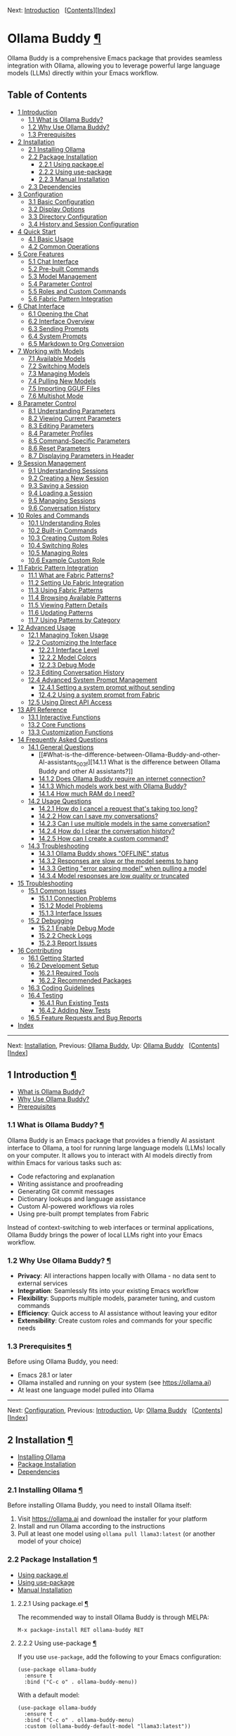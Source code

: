 <<Top>>

Next: [[#Introduction][Introduction]]  
[[[#SEC_Contents][Contents]]][[[#Index][Index]]]

* Ollama Buddy [[#Ollama-Buddy][¶]]
:PROPERTIES:
:CUSTOM_ID: Ollama-Buddy
:CLASS: top
:END:
Ollama Buddy is a comprehensive Emacs package that provides seamless
integration with Ollama, allowing you to leverage powerful large
language models (LLMs) directly within your Emacs workflow.

<<SEC_Contents>>
** Table of Contents
:PROPERTIES:
:CUSTOM_ID: table-of-contents
:CLASS: contents-heading
:END:

- [[#Introduction][1 Introduction]]
  - [[#What-is-Ollama-Buddy_003f][1.1 What is Ollama Buddy?]]
  - [[#Why-Use-Ollama-Buddy_003f][1.2 Why Use Ollama Buddy?]]
  - [[#Prerequisites][1.3 Prerequisites]]
- [[#Installation][2 Installation]]
  - [[#Installing-Ollama][2.1 Installing Ollama]]
  - [[#Package-Installation][2.2 Package Installation]]
    - [[#Using-package_002eel][2.2.1 Using package.el]]
    - [[#Using-use_002dpackage][2.2.2 Using use-package]]
    - [[#Manual-Installation][2.2.3 Manual Installation]]
  - [[#Dependencies][2.3 Dependencies]]
- [[#Configuration][3 Configuration]]
  - [[#Basic-Configuration][3.1 Basic Configuration]]
  - [[#Display-Options][3.2 Display Options]]
  - [[#Directory-Configuration][3.3 Directory Configuration]]
  - [[#History-and-Session-Configuration][3.4 History and Session
    Configuration]]
- [[#Quick-Start][4 Quick Start]]
  - [[#Basic-Usage][4.1 Basic Usage]]
  - [[#Common-Operations][4.2 Common Operations]]
- [[#Core-Features][5 Core Features]]
  - [[#Chat-Interface-1][5.1 Chat Interface]]
  - [[#Pre_002dbuilt-Commands][5.2 Pre-built Commands]]
  - [[#Model-Management][5.3 Model Management]]
  - [[#Parameter-Control-1][5.4 Parameter Control]]
  - [[#Roles-and-Custom-Commands][5.5 Roles and Custom Commands]]
  - [[#Fabric-Pattern-Integration-1][5.6 Fabric Pattern Integration]]
- [[#Chat-Interface][6 Chat Interface]]
  - [[#Opening-the-Chat][6.1 Opening the Chat]]
  - [[#Interface-Overview][6.2 Interface Overview]]
  - [[#Sending-Prompts][6.3 Sending Prompts]]
  - [[#System-Prompts][6.4 System Prompts]]
  - [[#Markdown-to-Org-Conversion][6.5 Markdown to Org Conversion]]
- [[#Working-with-Models][7 Working with Models]]
  - [[#Available-Models][7.1 Available Models]]
  - [[#Switching-Models][7.2 Switching Models]]
  - [[#Managing-Models][7.3 Managing Models]]
  - [[#Pulling-New-Models][7.4 Pulling New Models]]
  - [[#Importing-GGUF-Files][7.5 Importing GGUF Files]]
  - [[#Multishot-Mode][7.6 Multishot Mode]]
- [[#Parameter-Control][8 Parameter Control]]
  - [[#Understanding-Parameters][8.1 Understanding Parameters]]
  - [[#Viewing-Current-Parameters][8.2 Viewing Current Parameters]]
  - [[#Editing-Parameters][8.3 Editing Parameters]]
  - [[#Parameter-Profiles][8.4 Parameter Profiles]]
  - [[#Command_002dSpecific-Parameters][8.5 Command-Specific
    Parameters]]
  - [[#Reset-Parameters][8.6 Reset Parameters]]
  - [[#Displaying-Parameters-in-Header][8.7 Displaying Parameters in
    Header]]
- [[#Session-Management][9 Session Management]]
  - [[#Understanding-Sessions][9.1 Understanding Sessions]]
  - [[#Creating-a-New-Session][9.2 Creating a New Session]]
  - [[#Saving-a-Session][9.3 Saving a Session]]
  - [[#Loading-a-Session][9.4 Loading a Session]]
  - [[#Managing-Sessions][9.5 Managing Sessions]]
  - [[#Conversation-History][9.6 Conversation History]]
- [[#Roles-and-Commands][10 Roles and Commands]]
  - [[#Understanding-Roles][10.1 Understanding Roles]]
  - [[#Built_002din-Commands][10.2 Built-in Commands]]
  - [[#Creating-Custom-Roles][10.3 Creating Custom Roles]]
  - [[#Switching-Roles][10.4 Switching Roles]]
  - [[#Managing-Roles][10.5 Managing Roles]]
  - [[#Example-Custom-Role][10.6 Example Custom Role]]
- [[#Fabric-Pattern-Integration][11 Fabric Pattern Integration]]
  - [[#What-are-Fabric-Patterns_003f][11.1 What are Fabric Patterns?]]
  - [[#Setting-Up-Fabric-Integration][11.2 Setting Up Fabric
    Integration]]
  - [[#Using-Fabric-Patterns][11.3 Using Fabric Patterns]]
  - [[#Browsing-Available-Patterns][11.4 Browsing Available Patterns]]
  - [[#Viewing-Pattern-Details][11.5 Viewing Pattern Details]]
  - [[#Updating-Patterns][11.6 Updating Patterns]]
  - [[#Using-Patterns-by-Category][11.7 Using Patterns by Category]]
- [[#Advanced-Usage][12 Advanced Usage]]
  - [[#Managing-Token-Usage][12.1 Managing Token Usage]]
  - [[#Customizing-the-Interface][12.2 Customizing the Interface]]
    - [[#Interface-Level][12.2.1 Interface Level]]
    - [[#Model-Colors][12.2.2 Model Colors]]
    - [[#Debug-Mode][12.2.3 Debug Mode]]
  - [[#Editing-Conversation-History][12.3 Editing Conversation History]]
  - [[#Advanced-System-Prompt-Management][12.4 Advanced System Prompt
    Management]]
    - [[#Setting-a-system-prompt-without-sending][12.4.1 Setting a
      system prompt without sending]]
    - [[#Using-a-system-prompt-from-Fabric][12.4.2 Using a system prompt
      from Fabric]]
  - [[#Using-Direct-API-Access][12.5 Using Direct API Access]]
- [[#API-Reference][13 API Reference]]
  - [[#Interactive-Functions][13.1 Interactive Functions]]
  - [[#Core-Functions][13.2 Core Functions]]
  - [[#Customization-Functions][13.3 Customization Functions]]
- [[#FAQ][14 Frequently Asked Questions]]
  - [[#General-Questions][14.1 General Questions]]
    - [[#What-is-the-difference-between-Ollama-Buddy-and-other-AI-assistants_003f][14.1.1
      What is the difference between Ollama Buddy and other AI
      assistants?]]
    - [[#Does-Ollama-Buddy-require-an-internet-connection_003f][14.1.2
      Does Ollama Buddy require an internet connection?]]
    - [[#Which-models-work-best-with-Ollama-Buddy_003f][14.1.3 Which
      models work best with Ollama Buddy?]]
    - [[#How-much-RAM-do-I-need_003f][14.1.4 How much RAM do I need?]]
  - [[#Usage-Questions][14.2 Usage Questions]]
    - [[#How-do-I-cancel-a-request-that_0027s-taking-too-long_003f][14.2.1
      How do I cancel a request that's taking too long?]]
    - [[#How-can-I-save-my-conversations_003f][14.2.2 How can I save my
      conversations?]]
    - [[#Can-I-use-multiple-models-in-the-same-conversation_003f][14.2.3
      Can I use multiple models in the same conversation?]]
    - [[#How-do-I-clear-the-conversation-history_003f][14.2.4 How do I
      clear the conversation history?]]
    - [[#How-can-I-create-a-custom-command_003f][14.2.5 How can I create
      a custom command?]]
  - [[#Troubleshooting-1][14.3 Troubleshooting]]
    - [[#Ollama-Buddy-shows-_0022OFFLINE_0022-status][14.3.1 Ollama
      Buddy shows "OFFLINE" status]]
    - [[#Responses-are-slow-or-the-model-seems-to-hang][14.3.2 Responses
      are slow or the model seems to hang]]
    - [[#Getting-_0022error-parsing-model_0022-when-pulling-a-model][14.3.3
      Getting "error parsing model" when pulling a model]]
    - [[#Model-responses-are-low-quality-or-truncated][14.3.4 Model
      responses are low quality or truncated]]
- [[#Troubleshooting][15 Troubleshooting]]
  - [[#Common-Issues][15.1 Common Issues]]
    - [[#Connection-Problems][15.1.1 Connection Problems]]
    - [[#Model-Problems][15.1.2 Model Problems]]
    - [[#Interface-Issues][15.1.3 Interface Issues]]
  - [[#Debugging][15.2 Debugging]]
    - [[#Enable-Debug-Mode][15.2.1 Enable Debug Mode]]
    - [[#Check-Logs][15.2.2 Check Logs]]
    - [[#Report-Issues][15.2.3 Report Issues]]
- [[#Contributing][16 Contributing]]
  - [[#Getting-Started][16.1 Getting Started]]
  - [[#Development-Setup][16.2 Development Setup]]
    - [[#Required-Tools][16.2.1 Required Tools]]
    - [[#Recommended-Packages][16.2.2 Recommended Packages]]
  - [[#Coding-Guidelines][16.3 Coding Guidelines]]
  - [[#Testing][16.4 Testing]]
    - [[#Run-Existing-Tests][16.4.1 Run Existing Tests]]
    - [[#Adding-New-Tests][16.4.2 Adding New Tests]]
  - [[#Feature-Requests-and-Bug-Reports][16.5 Feature Requests and Bug
    Reports]]
- [[#Index][Index]]

--------------

<<Introduction>>

Next: [[#Installation][Installation]], Previous: [[#Top][Ollama Buddy]],
Up: [[#Top][Ollama Buddy]]  
[[[#SEC_Contents][Contents]]][[[#Index][Index]]]

** 1 Introduction [[#Introduction-1][¶]]
:PROPERTIES:
:CUSTOM_ID: Introduction-1
:CLASS: chapter
:END:
- [[#What-is-Ollama-Buddy_003f][What is Ollama Buddy?]]
- [[#Why-Use-Ollama-Buddy_003f][Why Use Ollama Buddy?]]
- [[#Prerequisites][Prerequisites]]

<<What-is-Ollama-Buddy_003f>>
*** 1.1 What is Ollama Buddy? [[#What-is-Ollama-Buddy_003f][¶]]
:PROPERTIES:
:CUSTOM_ID: what-is-ollama-buddy
:CLASS: section
:END:
Ollama Buddy is an Emacs package that provides a friendly AI assistant
interface to Ollama, a tool for running large language models (LLMs)
locally on your computer. It allows you to interact with AI models
directly from within Emacs for various tasks such as:

- Code refactoring and explanation
- Writing assistance and proofreading
- Generating Git commit messages
- Dictionary lookups and language assistance
- Custom AI-powered workflows via roles
- Using pre-built prompt templates from Fabric

Instead of context-switching to web interfaces or terminal applications,
Ollama Buddy brings the power of local LLMs right into your Emacs
workflow.

<<Why-Use-Ollama-Buddy_003f>>
*** 1.2 Why Use Ollama Buddy? [[#Why-Use-Ollama-Buddy_003f][¶]]
:PROPERTIES:
:CUSTOM_ID: why-use-ollama-buddy
:CLASS: section
:END:
- *Privacy*: All interactions happen locally with Ollama - no data sent
  to external services
- *Integration*: Seamlessly fits into your existing Emacs workflow
- *Flexibility*: Supports multiple models, parameter tuning, and custom
  commands
- *Efficiency*: Quick access to AI assistance without leaving your
  editor
- *Extensibility*: Create custom roles and commands for your specific
  needs

<<Prerequisites>>
*** 1.3 Prerequisites [[#Prerequisites][¶]]
:PROPERTIES:
:CUSTOM_ID: prerequisites
:CLASS: section
:END:
Before using Ollama Buddy, you need:

- Emacs 28.1 or later
- Ollama installed and running on your system (see
  [[https://ollama.ai]])
- At least one language model pulled into Ollama

--------------

<<Installation>>

Next: [[#Configuration][Configuration]], Previous:
[[#Introduction][Introduction]], Up: [[#Top][Ollama Buddy]]  
[[[#SEC_Contents][Contents]]][[[#Index][Index]]]

** 2 Installation [[#Installation-1][¶]]
:PROPERTIES:
:CUSTOM_ID: Installation-1
:CLASS: chapter
:END:
- [[#Installing-Ollama][Installing Ollama]]
- [[#Package-Installation][Package Installation]]
- [[#Dependencies][Dependencies]]

<<Installing-Ollama>>
*** 2.1 Installing Ollama [[#Installing-Ollama][¶]]
:PROPERTIES:
:CUSTOM_ID: installing-ollama
:CLASS: section
:END:
Before installing Ollama Buddy, you need to install Ollama itself:

1. Visit [[https://ollama.ai]] and download the installer for your
   platform
2. Install and run Ollama according to the instructions
3. Pull at least one model using =ollama pull llama3:latest= (or another
   model of your choice)

<<Package-Installation>>
*** 2.2 Package Installation [[#Package-Installation][¶]]
:PROPERTIES:
:CUSTOM_ID: package-installation
:CLASS: section
:END:
- [[#Using-package_002eel][Using package.el]]
- [[#Using-use_002dpackage][Using use-package]]
- [[#Manual-Installation][Manual Installation]]

<<Using-package_002eel>>
**** 2.2.1 Using package.el [[#Using-package_002eel][¶]]
:PROPERTIES:
:CUSTOM_ID: using-package.el
:CLASS: subsection
:END:
The recommended way to install Ollama Buddy is through MELPA:

#+begin_src example-preformatted
M-x package-install RET ollama-buddy RET
#+end_src

<<Using-use_002dpackage>>
**** 2.2.2 Using use-package [[#Using-use_002dpackage][¶]]
:PROPERTIES:
:CUSTOM_ID: using-use-package
:CLASS: subsection
:END:
If you use =use-package=, add the following to your Emacs configuration:

#+begin_src example-preformatted
(use-package ollama-buddy
  :ensure t
  :bind ("C-c o" . ollama-buddy-menu))
#+end_src

With a default model:

#+begin_src example-preformatted
(use-package ollama-buddy
  :ensure t
  :bind ("C-c o" . ollama-buddy-menu)
  :custom (ollama-buddy-default-model "llama3:latest"))
#+end_src

<<Manual-Installation>>
**** 2.2.3 Manual Installation [[#Manual-Installation][¶]]
:PROPERTIES:
:CUSTOM_ID: manual-installation
:CLASS: subsection
:END:
To install manually:

1. Clone the repository:

   #+begin_src example-preformatted
   git clone https://github.com/captainflasmr/ollama-buddy.git
   #+end_src

2. Add to your configuration:

   #+begin_src example-preformatted
   (add-to-list 'load-path "/path/to/ollama-buddy")
   (require 'ollama-buddy)
   (global-set-key (kbd "C-c o") #'ollama-buddy-menu)
   #+end_src

<<Dependencies>>
*** 2.3 Dependencies [[#Dependencies][¶]]
:PROPERTIES:
:CUSTOM_ID: dependencies
:CLASS: section
:END:
Ollama Buddy requires the following Emacs packages:

- transient
- json
- cl-lib

These should be automatically installed if you use package.el or
use-package.

--------------

<<Configuration>>

Next: [[#Quick-Start][Quick Start]], Previous:
[[#Installation][Installation]], Up: [[#Top][Ollama Buddy]]  
[[[#SEC_Contents][Contents]]][[[#Index][Index]]]

** 3 Configuration [[#Configuration-1][¶]]
:PROPERTIES:
:CUSTOM_ID: Configuration-1
:CLASS: chapter
:END:
- [[#Basic-Configuration][Basic Configuration]]
- [[#Display-Options][Display Options]]
- [[#Directory-Configuration][Directory Configuration]]
- [[#History-and-Session-Configuration][History and Session
  Configuration]]

<<Basic-Configuration>>
*** 3.1 Basic Configuration [[#Basic-Configuration][¶]]
:PROPERTIES:
:CUSTOM_ID: basic-configuration
:CLASS: section
:END:
Here are the essential configuration options:

- =ollama-buddy-default-model= :: Set your preferred default model.

  #+begin_src example-preformatted
  (setq ollama-buddy-default-model "llama3:latest")
  #+end_src

- =ollama-buddy-host= :: Host where Ollama server is running (default:
  "localhost").

  #+begin_src example-preformatted
  (setq ollama-buddy-host "localhost")
  #+end_src

- =ollama-buddy-port= :: Port where Ollama server is running (default:
  11434).

  #+begin_src example-preformatted
  (setq ollama-buddy-port 11434)
  #+end_src

<<Display-Options>>
*** 3.2 Display Options [[#Display-Options][¶]]
:PROPERTIES:
:CUSTOM_ID: display-options
:CLASS: section
:END:
Customize the appearance and behavior of Ollama Buddy:

- =ollama-buddy-convert-markdown-to-org= :: Whether to automatically
  convert markdown to org-mode format in responses (default: t).

  #+begin_src example-preformatted
  (setq ollama-buddy-convert-markdown-to-org t)
  #+end_src

- =ollama-buddy-enable-model-colors= :: Whether to show model names with
  distinctive colors (default: t).

  #+begin_src example-preformatted
  (setq ollama-buddy-enable-model-colors t)
  #+end_src

- =ollama-buddy-display-token-stats= :: Whether to display token usage
  statistics after responses (default: nil).

  #+begin_src example-preformatted
  (setq ollama-buddy-display-token-stats t)
  #+end_src

- =ollama-buddy-interface-level= :: Level of interface complexity
  ('basic or 'advanced).

  #+begin_src example-preformatted
  (setq ollama-buddy-interface-level 'advanced)
  #+end_src

<<Directory-Configuration>>
*** 3.3 Directory Configuration [[#Directory-Configuration][¶]]
:PROPERTIES:
:CUSTOM_ID: directory-configuration
:CLASS: section
:END:
Customize where Ollama Buddy stores its files:

- =ollama-buddy-sessions-directory= :: Directory for storing session
  files.

  #+begin_src example-preformatted
  (setq ollama-buddy-sessions-directory 
        (expand-file-name "ollama-buddy-sessions" user-emacs-directory))
  #+end_src

- =ollama-buddy-roles-directory= :: Directory for storing role preset
  files.

  #+begin_src example-preformatted
  (setq ollama-buddy-roles-directory
        (expand-file-name "ollama-buddy-presets" user-emacs-directory))
  #+end_src

- =ollama-buddy-modelfile-directory= :: Directory for storing temporary
  Modelfiles.

  #+begin_src example-preformatted
  (setq ollama-buddy-modelfile-directory
        (expand-file-name "ollama-buddy-modelfiles" user-emacs-directory))
  #+end_src

<<History-and-Session-Configuration>>
*** 3.4 History and Session Configuration [[#History-and-Session-Configuration][¶]]
:PROPERTIES:
:CUSTOM_ID: history-and-session-configuration
:CLASS: section
:END:
Configure how conversation history is managed:

- =ollama-buddy-history-enabled= :: Whether to use conversation history
  in Ollama requests (default: t).

  #+begin_src example-preformatted
  (setq ollama-buddy-history-enabled t)
  #+end_src

- =ollama-buddy-max-history-length= :: Maximum number of message pairs
  to keep in conversation history (default: 10).

  #+begin_src example-preformatted
  (setq ollama-buddy-max-history-length 10)
  #+end_src

- =ollama-buddy-show-history-indicator= :: Whether to show the history
  indicator in the header line (default: t).

  #+begin_src example-preformatted
  (setq ollama-buddy-show-history-indicator t)
  #+end_src

--------------

<<Quick-Start>>

Next: [[#Core-Features][Core Features]], Previous:
[[#Configuration][Configuration]], Up: [[#Top][Ollama Buddy]]  
[[[#SEC_Contents][Contents]]][[[#Index][Index]]]

** 4 Quick Start [[#Quick-Start-1][¶]]
:PROPERTIES:
:CUSTOM_ID: Quick-Start-1
:CLASS: chapter
:END:
- [[#Basic-Usage][Basic Usage]]
- [[#Common-Operations][Common Operations]]

<<Basic-Usage>>
*** 4.1 Basic Usage [[#Basic-Usage][¶]]
:PROPERTIES:
:CUSTOM_ID: basic-usage
:CLASS: section
:END:
1. Launch Ollama Buddy:

   #+begin_src example-preformatted
   M-x ollama-buddy-menu
   #+end_src

   or use your configured keybinding (e.g., =C-c o=).

2. The menu will show available options. Press the corresponding key for
   the action you want.

3. To open the chat interface, press =o= or select "Open Chat".

4. In the chat buffer, type your prompt and press =C-c C-c= to send it.

5. The AI will respond in the chat buffer.

<<Common-Operations>>
*** 4.2 Common Operations [[#Common-Operations][¶]]
:PROPERTIES:
:CUSTOM_ID: common-operations
:CLASS: section
:END:
- Sending text from a file :: Select text in any buffer, then press
  =C-c o= and choose "Send Region" (or press =l=).

- Refactoring code :: Select code, press =C-c o=, then choose "Refactor
  Code" (or press =r=).

- Generating a commit message :: Select your changes, press =C-c o=,
  then choose "Git Commit Message" (or press =g=).

- Changing models :: Press =C-c o= followed by =m= to switch between
  available models.

- Getting help :: In the chat buffer, press =C-c h= to display the help
  screen with available commands and models.

--------------

<<Core-Features>>

Next: [[#Chat-Interface][Chat Interface]], Previous:
[[#Quick-Start][Quick Start]], Up: [[#Top][Ollama Buddy]]  
[[[#SEC_Contents][Contents]]][[[#Index][Index]]]

** 5 Core Features [[#Core-Features-1][¶]]
:PROPERTIES:
:CUSTOM_ID: Core-Features-1
:CLASS: chapter
:END:
- [[#Chat-Interface-1][Chat Interface]]
- [[#Pre_002dbuilt-Commands][Pre-built Commands]]
- [[#Model-Management][Model Management]]
- [[#Parameter-Control-1][Parameter Control]]
- [[#Roles-and-Custom-Commands][Roles and Custom Commands]]
- [[#Fabric-Pattern-Integration-1][Fabric Pattern Integration]]

<<Chat-Interface-1>>
*** 5.1 Chat Interface [[#Chat-Interface-1][¶]]
:PROPERTIES:
:CUSTOM_ID: chat-interface
:CLASS: section
:END:
The chat interface is the main way to interact with Ollama Buddy:

- Persistent conversation with history
- Markdown to Org-mode conversion
- Model-specific colors
- System prompt support
- Parameter customization

<<Pre_002dbuilt-Commands>>
*** 5.2 Pre-built Commands [[#Pre_002dbuilt-Commands][¶]]
:PROPERTIES:
:CUSTOM_ID: pre-built-commands
:CLASS: section
:END:
Ollama Buddy comes with several pre-built commands:

- Code Refactoring :: Improves code while maintaining functionality

- Code Description :: Explains what code does and how it works

- Git Commit Messages :: Generates meaningful commit messages from code
  changes

- Dictionary Lookups :: Provides comprehensive word definitions

- Synonym Finder :: Suggests alternative words with context

- Proofreading :: Corrects grammar, style, and spelling

<<Model-Management>>
*** 5.3 Model Management [[#Model-Management][¶]]
:PROPERTIES:
:CUSTOM_ID: model-management
:CLASS: section
:END:
- Switch between any model available in Ollama
- Pull new models directly from the interface
- View model information and statistics
- Delete models you no longer need
- Import GGUF files to create new models

<<Parameter-Control-1>>
*** 5.4 Parameter Control [[#Parameter-Control-1][¶]]
:PROPERTIES:
:CUSTOM_ID: parameter-control
:CLASS: section
:END:
- Fine-tune model behavior with customizable parameters
- Save and use parameter profiles for different use cases
- Command-specific parameter settings
- Real-time parameter adjustment

<<Roles-and-Custom-Commands>>
*** 5.5 Roles and Custom Commands [[#Roles-and-Custom-Commands][¶]]
:PROPERTIES:
:CUSTOM_ID: roles-and-custom-commands
:CLASS: section
:END:
- Create custom command sets for specific workflows
- Design specialized AI assistants with custom system prompts
- Save and switch between different roles
- Share role configurations across your team

<<Fabric-Pattern-Integration-1>>
*** 5.6 Fabric Pattern Integration [[#Fabric-Pattern-Integration-1][¶]]
:PROPERTIES:
:CUSTOM_ID: fabric-pattern-integration
:CLASS: section
:END:
- Use pre-built prompt patterns from Daniel Miessler's Fabric project
- Access universal, code, writing, and analysis patterns
- Synchronize with the latest patterns from GitHub
- Apply patterns to your content with one command

--------------

<<Chat-Interface>>

Next: [[#Working-with-Models][Working with Models]], Previous:
[[#Core-Features][Core Features]], Up: [[#Top][Ollama Buddy]]  
[[[#SEC_Contents][Contents]]][[[#Index][Index]]]

** 6 Chat Interface [[#Chat-Interface-2][¶]]
:PROPERTIES:
:CUSTOM_ID: Chat-Interface-2
:CLASS: chapter
:END:
- [[#Opening-the-Chat][Opening the Chat]]
- [[#Interface-Overview][Interface Overview]]
- [[#Sending-Prompts][Sending Prompts]]
- [[#System-Prompts][System Prompts]]
- [[#Markdown-to-Org-Conversion][Markdown to Org Conversion]]

<<Opening-the-Chat>>
*** 6.1 Opening the Chat [[#Opening-the-Chat][¶]]
:PROPERTIES:
:CUSTOM_ID: opening-the-chat
:CLASS: section
:END:
To open the chat interface:

1. Use =M-x ollama-buddy-menu= or your configured keybinding
2. Press =o= to select "Open Chat"
3. A new buffer will open with the Ollama Buddy chat interface

<<Interface-Overview>>
*** 6.2 Interface Overview [[#Interface-Overview][¶]]
:PROPERTIES:
:CUSTOM_ID: interface-overview
:CLASS: section
:END:
The chat interface consists of:

- A welcome message with available models
- Conversation history (previous prompts and responses)
- A prompt area for entering your queries
- A header line with status information

<<Sending-Prompts>>
*** 6.3 Sending Prompts [[#Sending-Prompts][¶]]
:PROPERTIES:
:CUSTOM_ID: sending-prompts
:CLASS: section
:END:
To send a prompt to the AI:

1. Type your message in the prompt area (after ">> PROMPT:")
2. Press =C-c C-c= to send
3. Wait for the AI to generate a response

You can also:

- Use =M-p= and =M-n= to navigate through prompt history
- Press =C-c k= to cancel a request if it's taking too long

<<System-Prompts>>
*** 6.4 System Prompts [[#System-Prompts][¶]]
:PROPERTIES:
:CUSTOM_ID: system-prompts
:CLASS: section
:END:
System prompts allow you to define the AI's behavior:

- Setting a system prompt :: Type your system prompt, then press =C-c s=

- Viewing the current system prompt :: Press =C-c C-s=

- Resetting the system prompt :: Press =C-c r=

Example system prompt:

#+begin_src example-preformatted
You are a programming expert who specializes in Python. 
Provide concise, efficient solutions with explanations.
#+end_src

<<Markdown-to-Org-Conversion>>
*** 6.5 Markdown to Org Conversion [[#Markdown-to-Org-Conversion][¶]]
:PROPERTIES:
:CUSTOM_ID: markdown-to-org-conversion
:CLASS: section
:END:
By default, Ollama Buddy converts markdown in responses to Org-mode
syntax:

- Code blocks are converted to Org-mode source blocks
- Headers are converted to Org-mode headings
- Lists are properly formatted
- Links are converted to Org-mode format

To toggle this feature:

#+begin_src example-preformatted
M-x ollama-buddy-toggle-markdown-conversion
#+end_src

or press =C-c C-o= in the chat buffer.

--------------

<<Working-with-Models>>

Next: [[#Parameter-Control][Parameter Control]], Previous:
[[#Chat-Interface][Chat Interface]], Up: [[#Top][Ollama Buddy]]  
[[[#SEC_Contents][Contents]]][[[#Index][Index]]]

** 7 Working with Models [[#Working-with-Models-1][¶]]
:PROPERTIES:
:CUSTOM_ID: Working-with-Models-1
:CLASS: chapter
:END:
- [[#Available-Models][Available Models]]
- [[#Switching-Models][Switching Models]]
- [[#Managing-Models][Managing Models]]
- [[#Pulling-New-Models][Pulling New Models]]
- [[#Importing-GGUF-Files][Importing GGUF Files]]
- [[#Multishot-Mode][Multishot Mode]]

<<Available-Models>>
*** 7.1 Available Models [[#Available-Models][¶]]
:PROPERTIES:
:CUSTOM_ID: available-models
:CLASS: section
:END:
Ollama Buddy displays available models in the chat interface. Each model
is assigned a letter for quick selection.

To view detailed model information:

#+begin_src example-preformatted
M-x ollama-buddy-show-model-status
#+end_src

or press =C-c v= in the chat buffer.

<<Switching-Models>>
*** 7.2 Switching Models [[#Switching-Models][¶]]
:PROPERTIES:
:CUSTOM_ID: switching-models
:CLASS: section
:END:
To change the current model:

1. Press =C-c m= in the chat buffer
2. Select a model from the completion list
3. The new model will be used for future requests

You can also switch models from the main menu with =m=.

<<Managing-Models>>
*** 7.3 Managing Models [[#Managing-Models][¶]]
:PROPERTIES:
:CUSTOM_ID: managing-models
:CLASS: section
:END:
Ollama Buddy provides a comprehensive model management interface. To
access it:

#+begin_src example-preformatted
M-x ollama-buddy-manage-models
#+end_src

or press =C-c W= in the chat buffer.

From this interface, you can:

- See which models are currently running
- Pull new models from Ollama Hub
- Delete models you no longer need
- View detailed model information
- Select models for use

<<Pulling-New-Models>>
*** 7.4 Pulling New Models [[#Pulling-New-Models][¶]]
:PROPERTIES:
:CUSTOM_ID: pulling-new-models
:CLASS: section
:END:
To pull a new model:

1. Open the model management interface with =C-c W=
2. Click "[Pull Any Model]" or press the appropriate key
3. Enter the model name (e.g., "phi:latest", "codellama:7b")
4. Wait for the model to download

<<Importing-GGUF-Files>>
*** 7.5 Importing GGUF Files [[#Importing-GGUF-Files][¶]]
:PROPERTIES:
:CUSTOM_ID: importing-gguf-files
:CLASS: section
:END:
You can import custom GGUF model files:

1. Press =C-c W= to open the model management interface
2. Click "[Import GGUF File]" or press the appropriate key
3. Select the GGUF file from your file system
4. Enter a name for the model
5. Optionally provide model parameters
6. Wait for Ollama to create the model

<<Multishot-Mode>>
*** 7.6 Multishot Mode [[#Multishot-Mode][¶]]
:PROPERTIES:
:CUSTOM_ID: multishot-mode
:CLASS: section
:END:
Multishot mode allows you to send the same prompt to multiple models
simultaneously:

1. Type your prompt in the chat buffer
2. Press =C-c M=
3. Enter the sequence of model letters you want to use (e.g., "abc" to
   use models a, b, and c)
4. Watch as Ollama Buddy processes your request with each model in
   sequence

The responses are stored in Emacs registers corresponding to the model
letters for easy comparison.

--------------

<<Parameter-Control>>

Next: [[#Session-Management][Session Management]], Previous:
[[#Working-with-Models][Working with Models]], Up: [[#Top][Ollama
Buddy]]   [[[#SEC_Contents][Contents]]][[[#Index][Index]]]

** 8 Parameter Control [[#Parameter-Control-2][¶]]
:PROPERTIES:
:CUSTOM_ID: Parameter-Control-2
:CLASS: chapter
:END:
- [[#Understanding-Parameters][Understanding Parameters]]
- [[#Viewing-Current-Parameters][Viewing Current Parameters]]
- [[#Editing-Parameters][Editing Parameters]]
- [[#Parameter-Profiles][Parameter Profiles]]
- [[#Command_002dSpecific-Parameters][Command-Specific Parameters]]
- [[#Reset-Parameters][Reset Parameters]]
- [[#Displaying-Parameters-in-Header][Displaying Parameters in Header]]

<<Understanding-Parameters>>
*** 8.1 Understanding Parameters [[#Understanding-Parameters][¶]]
:PROPERTIES:
:CUSTOM_ID: understanding-parameters
:CLASS: section
:END:
Ollama's models support various parameters that control their behavior:

- temperature :: Controls randomness (0.0-1.0+), higher values produce
  more creative outputs

- top_k :: Limits token selection to top K most probable tokens

- top_p :: Nucleus sampling threshold (0.0-1.0)

- repeat_penalty :: Penalty for repeating tokens (higher values reduce
  repetition)

<<Viewing-Current-Parameters>>
*** 8.2 Viewing Current Parameters [[#Viewing-Current-Parameters][¶]]
:PROPERTIES:
:CUSTOM_ID: viewing-current-parameters
:CLASS: section
:END:
To view all current parameters:

#+begin_src example-preformatted
M-x ollama-buddy-params-display
#+end_src

or press =C-c G= in the chat buffer.

Parameters that have been modified from default values are marked with
an asterisk (*).

<<Editing-Parameters>>
*** 8.3 Editing Parameters [[#Editing-Parameters][¶]]
:PROPERTIES:
:CUSTOM_ID: editing-parameters
:CLASS: section
:END:
To edit parameters:

1. Press =C-c P= to open the parameter menu
2. Select the parameter you want to modify
3. Enter the new value

You can also use =M-x ollama-buddy-params-edit= and select from a
completion list.

<<Parameter-Profiles>>
*** 8.4 Parameter Profiles [[#Parameter-Profiles][¶]]
:PROPERTIES:
:CUSTOM_ID: parameter-profiles
:CLASS: section
:END:
Ollama Buddy comes with predefined parameter profiles for different use
cases:

- Default :: Standard balanced settings

- Creative :: Higher temperature, lower penalties for more creative
  responses

- Precise :: Lower temperature, higher penalties for more deterministic
  responses

To apply a profile:

#+begin_src example-preformatted
M-x ollama-buddy-transient-profile-menu
#+end_src

or press =C-c p= and select a profile.

<<Command_002dSpecific-Parameters>>
*** 8.5 Command-Specific Parameters [[#Command_002dSpecific-Parameters][¶]]
:PROPERTIES:
:CUSTOM_ID: command-specific-parameters
:CLASS: section
:END:
Some commands have pre-configured parameters. For example:

- The "Refactor Code" command uses lower temperature for more
  deterministic results
- The "Creative Writing" command uses higher temperature for more varied
  outputs

These parameters are automatically applied when you use these commands
and restored afterward.

<<Reset-Parameters>>
*** 8.6 Reset Parameters [[#Reset-Parameters][¶]]
:PROPERTIES:
:CUSTOM_ID: reset-parameters
:CLASS: section
:END:
To reset all parameters to default values:

#+begin_src example-preformatted
M-x ollama-buddy-params-reset
#+end_src

or press =C-c K= in the chat buffer.

<<Displaying-Parameters-in-Header>>
*** 8.7 Displaying Parameters in Header [[#Displaying-Parameters-in-Header][¶]]
:PROPERTIES:
:CUSTOM_ID: displaying-parameters-in-header
:CLASS: section
:END:
To toggle whether modified parameters are shown in the header:

#+begin_src example-preformatted
M-x ollama-buddy-toggle-params-in-header
#+end_src

or press =C-c F= in the chat buffer.

--------------

<<Session-Management>>

Next: [[#Roles-and-Commands][Roles and Commands]], Previous:
[[#Parameter-Control][Parameter Control]], Up: [[#Top][Ollama Buddy]]  
[[[#SEC_Contents][Contents]]][[[#Index][Index]]]

** 9 Session Management [[#Session-Management-1][¶]]
:PROPERTIES:
:CUSTOM_ID: Session-Management-1
:CLASS: chapter
:END:
- [[#Understanding-Sessions][Understanding Sessions]]
- [[#Creating-a-New-Session][Creating a New Session]]
- [[#Saving-a-Session][Saving a Session]]
- [[#Loading-a-Session][Loading a Session]]
- [[#Managing-Sessions][Managing Sessions]]
- [[#Conversation-History][Conversation History]]

<<Understanding-Sessions>>
*** 9.1 Understanding Sessions [[#Understanding-Sessions][¶]]
:PROPERTIES:
:CUSTOM_ID: understanding-sessions
:CLASS: section
:END:
Sessions in Ollama Buddy allow you to:

- Save the entire conversation history
- Save the current model selection
- Restore previous conversations later
- Switch between different conversation contexts

<<Creating-a-New-Session>>
*** 9.2 Creating a New Session [[#Creating-a-New-Session][¶]]
:PROPERTIES:
:CUSTOM_ID: creating-a-new-session
:CLASS: section
:END:
To start a fresh session:

#+begin_src example-preformatted
M-x ollama-buddy-sessions-new
#+end_src

or press =C-c N= in the chat buffer.

This will clear the current conversation history and let you start
fresh.

<<Saving-a-Session>>
*** 9.3 Saving a Session [[#Saving-a-Session][¶]]
:PROPERTIES:
:CUSTOM_ID: saving-a-session
:CLASS: section
:END:
To save the current session:

#+begin_src example-preformatted
M-x ollama-buddy-sessions-save
#+end_src

or press =C-c S= in the chat buffer.

You'll be prompted to enter a name for the session.

<<Loading-a-Session>>
*** 9.4 Loading a Session [[#Loading-a-Session][¶]]
:PROPERTIES:
:CUSTOM_ID: loading-a-session
:CLASS: section
:END:
To load a previously saved session:

#+begin_src example-preformatted
M-x ollama-buddy-sessions-load
#+end_src

or press =C-c L= in the chat buffer.

You'll be presented with a list of saved sessions to choose from.

<<Managing-Sessions>>
*** 9.5 Managing Sessions [[#Managing-Sessions][¶]]
:PROPERTIES:
:CUSTOM_ID: managing-sessions
:CLASS: section
:END:
To see a list of all saved sessions:

#+begin_src example-preformatted
M-x ollama-buddy-sessions-list
#+end_src

or press =C-c Q= in the chat buffer.

From this view, you can see:

- Session names
- Last modified times
- Which models are used in each session

To delete a session:

#+begin_src example-preformatted
M-x ollama-buddy-sessions-delete
#+end_src

or press =C-c Z= in the chat buffer.

<<Conversation-History>>
*** 9.6 Conversation History [[#Conversation-History][¶]]
:PROPERTIES:
:CUSTOM_ID: conversation-history
:CLASS: section
:END:
Sessions save the conversation history for each model separately.

To view the current conversation history:

#+begin_src example-preformatted
M-x ollama-buddy-display-history
#+end_src

or press =C-c V= in the chat buffer.

To clear the history:

#+begin_src example-preformatted
M-x ollama-buddy-clear-history
#+end_src

or press =C-c X= in the chat buffer.

To toggle whether history is used in requests:

#+begin_src example-preformatted
M-x ollama-buddy-toggle-history
#+end_src

or press =C-c H= in the chat buffer.

--------------

<<Roles-and-Commands>>

Next: [[#Fabric-Pattern-Integration][Fabric Pattern Integration]],
Previous: [[#Session-Management][Session Management]], Up:
[[#Top][Ollama Buddy]]  
[[[#SEC_Contents][Contents]]][[[#Index][Index]]]

** 10 Roles and Commands [[#Roles-and-Commands-1][¶]]
:PROPERTIES:
:CUSTOM_ID: Roles-and-Commands-1
:CLASS: chapter
:END:
- [[#Understanding-Roles][Understanding Roles]]
- [[#Built_002din-Commands][Built-in Commands]]
- [[#Creating-Custom-Roles][Creating Custom Roles]]
- [[#Switching-Roles][Switching Roles]]
- [[#Managing-Roles][Managing Roles]]
- [[#Example-Custom-Role][Example Custom Role]]

<<Understanding-Roles>>
*** 10.1 Understanding Roles [[#Understanding-Roles][¶]]
:PROPERTIES:
:CUSTOM_ID: understanding-roles
:CLASS: section
:END:
Roles in Ollama Buddy are collections of commands with specific
configurations:

- Each role has its own set of commands
- Commands can use specific models
- Commands can have specialized system prompts
- Commands can have specialized parameters

This allows you to create specialized assistants for different
workflows.

<<Built_002din-Commands>>
*** 10.2 Built-in Commands [[#Built_002din-Commands][¶]]
:PROPERTIES:
:CUSTOM_ID: built-in-commands
:CLASS: section
:END:
Ollama Buddy comes with several built-in commands:

- refactor-code :: Improves code while maintaining functionality

- describe-code :: Explains what code does and how it works

- git-commit :: Generates meaningful commit messages

- dictionary-lookup :: Provides comprehensive word definitions

- synonym :: Suggests alternative words with context

- proofread :: Corrects grammar, style, and spelling

<<Creating-Custom-Roles>>
*** 10.3 Creating Custom Roles [[#Creating-Custom-Roles][¶]]
:PROPERTIES:
:CUSTOM_ID: creating-custom-roles
:CLASS: section
:END:
To create a new role:

#+begin_src example-preformatted
M-x ollama-buddy-role-creator-create-new-role
#+end_src

or press =C-c E= in the chat buffer.

The creation wizard will guide you through:

1. Naming your role
2. Adding commands (name, key, description)
3. Specifying models for each command
4. Setting system prompts for each command
5. Setting parameters for each command

<<Switching-Roles>>
*** 10.4 Switching Roles [[#Switching-Roles][¶]]
:PROPERTIES:
:CUSTOM_ID: switching-roles
:CLASS: section
:END:
To switch between roles:

#+begin_src example-preformatted
M-x ollama-buddy-roles-switch-role
#+end_src

or press =C-c R= in the chat buffer.

You'll be presented with a list of available roles to choose from.

<<Managing-Roles>>
*** 10.5 Managing Roles [[#Managing-Roles][¶]]
:PROPERTIES:
:CUSTOM_ID: managing-roles
:CLASS: section
:END:
Roles are stored as Elisp files in the =ollama-buddy-roles-directory=.

To open this directory:

#+begin_src example-preformatted
M-x ollama-buddy-roles-open-directory
#+end_src

or press =C-c D= in the chat buffer.

You can manually edit these files to customize roles further or share
them with others.

<<Example-Custom-Role>>
*** 10.6 Example Custom Role [[#Example-Custom-Role][¶]]
:PROPERTIES:
:CUSTOM_ID: example-custom-role
:CLASS: section
:END:
Here's what a custom "Code Assistant" role might include:

- A "review-code" command with a code review system prompt
- A "document-code" command with a documentation generation system
  prompt
- A "fix-bugs" command with a bug-fixing system prompt
- Each command using a specific coding-focused model

This creates a specialized code assistant tailored to your needs.

--------------

<<Fabric-Pattern-Integration>>

Next: [[#Advanced-Usage][Advanced Usage]], Previous:
[[#Roles-and-Commands][Roles and Commands]], Up: [[#Top][Ollama Buddy]]
  [[[#SEC_Contents][Contents]]][[[#Index][Index]]]

** 11 Fabric Pattern Integration [[#Fabric-Pattern-Integration-2][¶]]
:PROPERTIES:
:CUSTOM_ID: Fabric-Pattern-Integration-2
:CLASS: chapter
:END:
- [[#What-are-Fabric-Patterns_003f][What are Fabric Patterns?]]
- [[#Setting-Up-Fabric-Integration][Setting Up Fabric Integration]]
- [[#Using-Fabric-Patterns][Using Fabric Patterns]]
- [[#Browsing-Available-Patterns][Browsing Available Patterns]]
- [[#Viewing-Pattern-Details][Viewing Pattern Details]]
- [[#Updating-Patterns][Updating Patterns]]
- [[#Using-Patterns-by-Category][Using Patterns by Category]]

<<What-are-Fabric-Patterns_003f>>
*** 11.1 What are Fabric Patterns? [[#What-are-Fabric-Patterns_003f][¶]]
:PROPERTIES:
:CUSTOM_ID: what-are-fabric-patterns
:CLASS: section
:END:
Fabric patterns are pre-defined prompt templates from Daniel Miessler's
Fabric project ([[https://github.com/danielmiessler/fabric]]). They
provide optimized prompts for various tasks, categorized as:

- universal - General-purpose patterns
- code - Programming and development
- writing - Content creation and editing
- analysis - Data and concept examination

<<Setting-Up-Fabric-Integration>>
*** 11.2 Setting Up Fabric Integration [[#Setting-Up-Fabric-Integration][¶]]
:PROPERTIES:
:CUSTOM_ID: setting-up-fabric-integration
:CLASS: section
:END:
To set up Fabric integration:

#+begin_src example-preformatted
M-x ollama-buddy-fabric-setup
#+end_src

This will:

1. Clone the Fabric repository (or set up sparse checkout)
2. Populate available patterns
3. Make patterns available for use

<<Using-Fabric-Patterns>>
*** 11.3 Using Fabric Patterns [[#Using-Fabric-Patterns][¶]]
:PROPERTIES:
:CUSTOM_ID: using-fabric-patterns
:CLASS: section
:END:
To use a Fabric pattern:

#+begin_src example-preformatted
M-x ollama-buddy-fabric-send
#+end_src

or press =C-c f= and then =s=.

You'll be prompted to:

1. Select a pattern
2. Enter text to process (or use selected text)

The pattern will be used as a system prompt for your request.

<<Browsing-Available-Patterns>>
*** 11.4 Browsing Available Patterns [[#Browsing-Available-Patterns][¶]]
:PROPERTIES:
:CUSTOM_ID: browsing-available-patterns
:CLASS: section
:END:
To see all available patterns:

#+begin_src example-preformatted
M-x ollama-buddy-fabric-list-patterns
#+end_src

or press =C-c f= and then =l=.

This shows:

- Pattern names
- Categories
- Descriptions

<<Viewing-Pattern-Details>>
*** 11.5 Viewing Pattern Details [[#Viewing-Pattern-Details][¶]]
:PROPERTIES:
:CUSTOM_ID: viewing-pattern-details
:CLASS: section
:END:
To see the full content of a specific pattern:

#+begin_src example-preformatted
M-x ollama-buddy-fabric-show-pattern
#+end_src

or press =C-c f= and then =v=.

Select a pattern to see:

- The system prompt content
- Full description

<<Updating-Patterns>>
*** 11.6 Updating Patterns [[#Updating-Patterns][¶]]
:PROPERTIES:
:CUSTOM_ID: updating-patterns
:CLASS: section
:END:
To sync with the latest patterns from GitHub:

#+begin_src example-preformatted
M-x ollama-buddy-fabric-sync-patterns
#+end_src

or press =C-c f= and then =S=.

<<Using-Patterns-by-Category>>
*** 11.7 Using Patterns by Category [[#Using-Patterns-by-Category][¶]]
:PROPERTIES:
:CUSTOM_ID: using-patterns-by-category
:CLASS: section
:END:
You can quickly access patterns by category:

- =C-c f u= - Universal patterns
- =C-c f c= - Code patterns
- =C-c f w= - Writing patterns
- =C-c f a= - Analysis patterns

--------------

<<Advanced-Usage>>

Next: [[#API-Reference][API Reference]], Previous:
[[#Fabric-Pattern-Integration][Fabric Pattern Integration]], Up:
[[#Top][Ollama Buddy]]  
[[[#SEC_Contents][Contents]]][[[#Index][Index]]]

** 12 Advanced Usage [[#Advanced-Usage-1][¶]]
:PROPERTIES:
:CUSTOM_ID: Advanced-Usage-1
:CLASS: chapter
:END:
- [[#Managing-Token-Usage][Managing Token Usage]]
- [[#Customizing-the-Interface][Customizing the Interface]]
- [[#Editing-Conversation-History][Editing Conversation History]]
- [[#Advanced-System-Prompt-Management][Advanced System Prompt
  Management]]
- [[#Using-Direct-API-Access][Using Direct API Access]]

<<Managing-Token-Usage>>
*** 12.1 Managing Token Usage [[#Managing-Token-Usage][¶]]
:PROPERTIES:
:CUSTOM_ID: managing-token-usage
:CLASS: section
:END:
Ollama Buddy can track token usage statistics:

To toggle token statistics display after responses:

#+begin_src example-preformatted
M-x ollama-buddy-toggle-token-display
#+end_src

or press =C-c T= in the chat buffer.

To view detailed token usage statistics:

#+begin_src example-preformatted
M-x ollama-buddy-display-token-stats
#+end_src

or press =C-c U= in the chat buffer.

To display a visual graph of token usage:

#+begin_src example-preformatted
M-x ollama-buddy-display-token-graph
#+end_src

or press =C-c g= in the chat buffer.

<<Customizing-the-Interface>>
*** 12.2 Customizing the Interface [[#Customizing-the-Interface][¶]]
:PROPERTIES:
:CUSTOM_ID: customizing-the-interface
:CLASS: section
:END:
- [[#Interface-Level][Interface Level]]
- [[#Model-Colors][Model Colors]]
- [[#Debug-Mode][Debug Mode]]

<<Interface-Level>>
**** 12.2.1 Interface Level [[#Interface-Level][¶]]
:PROPERTIES:
:CUSTOM_ID: interface-level
:CLASS: subsection
:END:
Ollama Buddy has two interface levels:

- basic - Simplified for beginners
- advanced - Full feature set for power users

To toggle between them:

#+begin_src example-preformatted
M-x ollama-buddy-toggle-interface-level
#+end_src

or press =C-c A= in the chat buffer.

<<Model-Colors>>
**** 12.2.2 Model Colors [[#Model-Colors][¶]]
:PROPERTIES:
:CUSTOM_ID: model-colors
:CLASS: subsection
:END:
Each model has a distinctive color to help identify responses.

To toggle model colors:

#+begin_src example-preformatted
M-x ollama-buddy-toggle-model-colors
#+end_src

or press =C-c c= in the chat buffer.

<<Debug-Mode>>
**** 12.2.3 Debug Mode [[#Debug-Mode][¶]]
:PROPERTIES:
:CUSTOM_ID: debug-mode
:CLASS: subsection
:END:
For advanced troubleshooting, you can enable debug mode:

#+begin_src example-preformatted
M-x ollama-buddy-toggle-debug-mode
#+end_src

or press =C-c B= in the chat buffer.

This shows raw JSON messages in a debug buffer.

<<Editing-Conversation-History>>
*** 12.3 Editing Conversation History [[#Editing-Conversation-History][¶]]
:PROPERTIES:
:CUSTOM_ID: editing-conversation-history
:CLASS: section
:END:
To manually edit conversation history:

#+begin_src example-preformatted
M-x ollama-buddy-history-edit
#+end_src

or press =C-c J= in the chat buffer.

This opens an editable buffer with the conversation history. You can
modify it and press =C-c C-c= to save or =C-c C-k= to cancel.

To edit history for a specific model, use =C-u C-c J=.

<<Advanced-System-Prompt-Management>>
*** 12.4 Advanced System Prompt Management [[#Advanced-System-Prompt-Management][¶]]
:PROPERTIES:
:CUSTOM_ID: advanced-system-prompt-management
:CLASS: section
:END:
For more control over system prompts:

- [[#Setting-a-system-prompt-without-sending][Setting a system prompt
  without sending]]
- [[#Using-a-system-prompt-from-Fabric][Using a system prompt from
  Fabric]]

<<Setting-a-system-prompt-without-sending>>
**** 12.4.1 Setting a system prompt without sending [[#Setting-a-system-prompt-without-sending][¶]]
:PROPERTIES:
:CUSTOM_ID: setting-a-system-prompt-without-sending
:CLASS: subsection
:END:

#+begin_src example-preformatted
(ollama-buddy-set-system-prompt)
#+end_src

Enter your system prompt, then press =C-c s=.

<<Using-a-system-prompt-from-Fabric>>
**** 12.4.2 Using a system prompt from Fabric [[#Using-a-system-prompt-from-Fabric][¶]]
:PROPERTIES:
:CUSTOM_ID: using-a-system-prompt-from-fabric
:CLASS: subsection
:END:

#+begin_src example-preformatted
M-x ollama-buddy-fabric-set-system-prompt
#+end_src

or press =C-c f p=.

<<Using-Direct-API-Access>>
*** 12.5 Using Direct API Access [[#Using-Direct-API-Access][¶]]
:PROPERTIES:
:CUSTOM_ID: using-direct-api-access
:CLASS: section
:END:
For direct programmatic access to Ollama:

#+begin_src example-preformatted
(ollama-buddy--make-request "/api/tags" "GET")
#+end_src

Or with a payload:

#+begin_src example-preformatted
(ollama-buddy--make-request "/api/chat" "POST" 
                           (json-encode '((model . "llama3:latest")
                                         (prompt . "Hello"))))
#+end_src

--------------

<<API-Reference>>

Next: [[#FAQ][Frequently Asked Questions]], Previous:
[[#Advanced-Usage][Advanced Usage]], Up: [[#Top][Ollama Buddy]]  
[[[#SEC_Contents][Contents]]][[[#Index][Index]]]

** 13 API Reference [[#API-Reference-1][¶]]
:PROPERTIES:
:CUSTOM_ID: API-Reference-1
:CLASS: chapter
:END:
- [[#Interactive-Functions][Interactive Functions]]
- [[#Core-Functions][Core Functions]]
- [[#Customization-Functions][Customization Functions]]

<<Interactive-Functions>>
*** 13.1 Interactive Functions [[#Interactive-Functions][¶]]
:PROPERTIES:
:CUSTOM_ID: interactive-functions
:CLASS: section
:END:
- =ollama-buddy-menu= :: Display the main Ollama Buddy menu.

- =ollama-buddy-transient-menu= :: Display the transient-based menu.

- =ollama-buddy--open-chat= :: Open the chat buffer.

- =ollama-buddy--send-prompt= :: Send the current prompt to the AI.

- =ollama-buddy--swap-model= :: Switch to a different model.

- =ollama-buddy-manage-models= :: Display and manage available models.

- =ollama-buddy-pull-model= :: Pull a new model from Ollama Hub.

- =ollama-buddy-import-gguf-file= :: Import a GGUF file to create a
  custom model.

- =ollama-buddy-set-system-prompt= :: Set the current prompt as the
  system prompt.

- =ollama-buddy-reset-system-prompt= :: Reset the system prompt to
  default (none).

- =ollama-buddy-sessions-save= :: Save the current conversation as a
  session.

- =ollama-buddy-sessions-load= :: Load a previously saved session.

- =ollama-buddy-sessions-list= :: Display a list of saved sessions.

- =ollama-buddy-sessions-delete= :: Delete a saved session.

- =ollama-buddy-sessions-new= :: Start a new session.

- =ollama-buddy-toggle-history= :: Toggle conversation history on/off.

- =ollama-buddy-clear-history= :: Clear the conversation history.

- =ollama-buddy-display-history= :: Display the conversation history.

- =ollama-buddy-roles-switch-role= :: Switch to a different role.

- =ollama-buddy-role-creator-create-new-role= :: Create a new role.

- =ollama-buddy-params-display= :: Display current parameter settings.

- =ollama-buddy-params-edit= :: Edit a specific parameter.

- =ollama-buddy-params-reset= :: Reset all parameters to defaults.

- =ollama-buddy-toggle-params-in-header= :: Toggle display of parameters
  in header.

- =ollama-buddy-toggle-token-display= :: Toggle display of token
  statistics.

- =ollama-buddy-display-token-stats= :: Display token usage statistics.

- =ollama-buddy-display-token-graph= :: Display a visual graph of token
  usage.

- =ollama-buddy-fabric-setup= :: Set up Fabric pattern integration.

- =ollama-buddy-fabric-sync-patterns= :: Sync with the latest Fabric
  patterns.

- =ollama-buddy-fabric-list-patterns= :: List available Fabric patterns.

- =ollama-buddy-fabric-send= :: Apply a Fabric pattern to selected text.

- =ollama-buddy-toggle-markdown-conversion= :: Toggle Markdown to Org
  conversion.

- =ollama-buddy-toggle-debug-mode= :: Toggle display of debug
  information.

<<Core-Functions>>
*** 13.2 Core Functions [[#Core-Functions][¶]]
:PROPERTIES:
:CUSTOM_ID: core-functions
:CLASS: section
:END:
- =ollama-buddy--send= :: Send a prompt to Ollama.

- =ollama-buddy--make-request= :: Make a generic request to the Ollama
  API.

- =ollama-buddy--get-models= :: Get a list of available models.

- =ollama-buddy--get-valid-model= :: Get a valid model with fallback
  handling.

- =ollama-buddy--add-to-history= :: Add a message to the conversation
  history.

- =ollama-buddy--get-history-for-request= :: Get history for the current
  request.

- =ollama-buddy--prepare-prompt-area= :: Prepare the prompt area in the
  buffer.

- =ollama-buddy--update-status= :: Update the status display.

<<Customization-Functions>>
*** 13.3 Customization Functions [[#Customization-Functions][¶]]
:PROPERTIES:
:CUSTOM_ID: customization-functions
:CLASS: section
:END:
- =ollama-buddy-update-command-with-params= :: Update a command
  definition with new properties and parameters.

- =ollama-buddy-update-menu-entry= :: Update a menu entry's properties.

- =ollama-buddy-add-model-to-menu-entry= :: Associate a specific model
  with a menu entry.

- =ollama-buddy-add-parameters-to-command= :: Add specific parameters to
  a command definition.

--------------

<<FAQ>>

Next: [[#Troubleshooting][Troubleshooting]], Previous:
[[#API-Reference][API Reference]], Up: [[#Top][Ollama Buddy]]  
[[[#SEC_Contents][Contents]]][[[#Index][Index]]]

** 14 Frequently Asked Questions [[#Frequently-Asked-Questions][¶]]
:PROPERTIES:
:CUSTOM_ID: Frequently-Asked-Questions
:CLASS: chapter
:END:
- [[#General-Questions][General Questions]]
- [[#Usage-Questions][Usage Questions]]
- [[#Troubleshooting-1][Troubleshooting]]

<<General-Questions>>
*** 14.1 General Questions [[#General-Questions][¶]]
:PROPERTIES:
:CUSTOM_ID: general-questions
:CLASS: section
:END:
- [[#What-is-the-difference-between-Ollama-Buddy-and-other-AI-assistants_003f][What
  is the difference between Ollama Buddy and other AI assistants?]]
- [[#Does-Ollama-Buddy-require-an-internet-connection_003f][Does Ollama
  Buddy require an internet connection?]]
- [[#Which-models-work-best-with-Ollama-Buddy_003f][Which models work
  best with Ollama Buddy?]]
- [[#How-much-RAM-do-I-need_003f][How much RAM do I need?]]

<<What-is-the-difference-between-Ollama-Buddy-and-other-AI-assistants_003f>>
**** 14.1.1 What is the difference between Ollama Buddy and other AI assistants? [[#What-is-the-difference-between-Ollama-Buddy-and-other-AI-assistants_003f][¶]]
:PROPERTIES:
:CUSTOM_ID: what-is-the-difference-between-ollama-buddy-and-other-ai-assistants
:CLASS: subsection
:END:
Ollama Buddy integrates with Ollama to run LLMs locally, offering
privacy, customization, and seamless Emacs integration without relying
on external API services.

<<Does-Ollama-Buddy-require-an-internet-connection_003f>>
**** 14.1.2 Does Ollama Buddy require an internet connection? [[#Does-Ollama-Buddy-require-an-internet-connection_003f][¶]]
:PROPERTIES:
:CUSTOM_ID: does-ollama-buddy-require-an-internet-connection
:CLASS: subsection
:END:
Once you've installed Ollama and pulled your models, no internet
connection is required for normal operation. Internet is only needed
when pulling new models or syncing Fabric patterns.

<<Which-models-work-best-with-Ollama-Buddy_003f>>
**** 14.1.3 Which models work best with Ollama Buddy? [[#Which-models-work-best-with-Ollama-Buddy_003f][¶]]
:PROPERTIES:
:CUSTOM_ID: which-models-work-best-with-ollama-buddy
:CLASS: subsection
:END:
Most models supported by Ollama work well. Popular choices include:

- llama3:latest - Good general purpose assistant
- codellama:latest - Excellent for code-related tasks
- mistral:latest - Good balance of performance and quality
- phi:latest - Smaller model that works well on limited hardware

<<How-much-RAM-do-I-need_003f>>
**** 14.1.4 How much RAM do I need? [[#How-much-RAM-do-I-need_003f][¶]]
:PROPERTIES:
:CUSTOM_ID: how-much-ram-do-i-need
:CLASS: subsection
:END:
It depends on the model:

- Small models (7B) - 8GB minimum, 16GB recommended
- Medium models (13B) - 16GB minimum, 24GB+ recommended
- Large models (34B+) - 32GB+ recommended

Quantized models (e.g., Q4_K_M variants) require less RAM.

<<Usage-Questions>>
*** 14.2 Usage Questions [[#Usage-Questions][¶]]
:PROPERTIES:
:CUSTOM_ID: usage-questions
:CLASS: section
:END:
- [[#How-do-I-cancel-a-request-that_0027s-taking-too-long_003f][How do I
  cancel a request that's taking too long?]]
- [[#How-can-I-save-my-conversations_003f][How can I save my
  conversations?]]
- [[#Can-I-use-multiple-models-in-the-same-conversation_003f][Can I use
  multiple models in the same conversation?]]
- [[#How-do-I-clear-the-conversation-history_003f][How do I clear the
  conversation history?]]
- [[#How-can-I-create-a-custom-command_003f][How can I create a custom
  command?]]

<<How-do-I-cancel-a-request-that_0027s-taking-too-long_003f>>
**** 14.2.1 How do I cancel a request that's taking too long? [[#How-do-I-cancel-a-request-that_0027s-taking-too-long_003f][¶]]
:PROPERTIES:
:CUSTOM_ID: how-do-i-cancel-a-request-thats-taking-too-long
:CLASS: subsection
:END:
Press =C-c k= in the chat buffer or select "Kill Request" from the menu.

<<How-can-I-save-my-conversations_003f>>
**** 14.2.2 How can I save my conversations? [[#How-can-I-save-my-conversations_003f][¶]]
:PROPERTIES:
:CUSTOM_ID: how-can-i-save-my-conversations
:CLASS: subsection
:END:
Use =C-c S= to save the current session, giving it a name. You can
restore it later with =C-c L=.

<<Can-I-use-multiple-models-in-the-same-conversation_003f>>
**** 14.2.3 Can I use multiple models in the same conversation? [[#Can-I-use-multiple-models-in-the-same-conversation_003f][¶]]
:PROPERTIES:
:CUSTOM_ID: can-i-use-multiple-models-in-the-same-conversation
:CLASS: subsection
:END:
Yes, you can switch models at any time with =C-c m=. Each model
maintains its own conversation history.

<<How-do-I-clear-the-conversation-history_003f>>
**** 14.2.4 How do I clear the conversation history? [[#How-do-I-clear-the-conversation-history_003f][¶]]
:PROPERTIES:
:CUSTOM_ID: how-do-i-clear-the-conversation-history
:CLASS: subsection
:END:
Press =C-c X= to clear history, or =C-c N= to start a completely new
session.

<<How-can-I-create-a-custom-command_003f>>
**** 14.2.5 How can I create a custom command? [[#How-can-I-create-a-custom-command_003f][¶]]
:PROPERTIES:
:CUSTOM_ID: how-can-i-create-a-custom-command
:CLASS: subsection
:END:
The easiest way is through the role creator: press =C-c E= and follow
the prompts to create commands with specific prompts, models, and
parameters.

<<Troubleshooting-1>>
*** 14.3 Troubleshooting [[#Troubleshooting-1][¶]]
:PROPERTIES:
:CUSTOM_ID: troubleshooting
:CLASS: section
:END:
- [[#Ollama-Buddy-shows-_0022OFFLINE_0022-status][Ollama Buddy shows
  "OFFLINE" status]]
- [[#Responses-are-slow-or-the-model-seems-to-hang][Responses are slow
  or the model seems to hang]]
- [[#Getting-_0022error-parsing-model_0022-when-pulling-a-model][Getting
  "error parsing model" when pulling a model]]
- [[#Model-responses-are-low-quality-or-truncated][Model responses are
  low quality or truncated]]

<<Ollama-Buddy-shows-_0022OFFLINE_0022-status>>
**** 14.3.1 Ollama Buddy shows "OFFLINE" status [[#Ollama-Buddy-shows-_0022OFFLINE_0022-status][¶]]
:PROPERTIES:
:CUSTOM_ID: ollama-buddy-shows-offline-status
:CLASS: subsection
:END:
Ensure that:

- Ollama is installed and running
- The hostname and port are correctly configured (=ollama-buddy-host=
  and =ollama-buddy-port=)
- Your firewall isn't blocking connections

<<Responses-are-slow-or-the-model-seems-to-hang>>
**** 14.3.2 Responses are slow or the model seems to hang [[#Responses-are-slow-or-the-model-seems-to-hang][¶]]
:PROPERTIES:
:CUSTOM_ID: responses-are-slow-or-the-model-seems-to-hang
:CLASS: subsection
:END:
Try:

- Using a smaller model
- Adjusting the =num_ctx= parameter to a smaller value
- Setting =low_vram= to =t= if you have limited GPU memory
- Checking CPU/RAM usage to ensure your system isn't overloaded

<<Getting-_0022error-parsing-model_0022-when-pulling-a-model>>
**** 14.3.3 Getting "error parsing model" when pulling a model [[#Getting-_0022error-parsing-model_0022-when-pulling-a-model][¶]]
:PROPERTIES:
:CUSTOM_ID: getting-error-parsing-model-when-pulling-a-model
:CLASS: subsection
:END:
This usually means:

- The model name is incorrect
- The model is not available in the Ollama repository
- You have network connectivity issues

<<Model-responses-are-low-quality-or-truncated>>
**** 14.3.4 Model responses are low quality or truncated [[#Model-responses-are-low-quality-or-truncated][¶]]
:PROPERTIES:
:CUSTOM_ID: model-responses-are-low-quality-or-truncated
:CLASS: subsection
:END:
Try:

- Increasing the =temperature= parameter for more creative responses
- Increasing =num_predict= for longer responses
- Using a more capable model
- Providing clearer instructions in your prompt

--------------

<<Troubleshooting>>

Next: [[#Contributing][Contributing]], Previous: [[#FAQ][Frequently
Asked Questions]], Up: [[#Top][Ollama Buddy]]  
[[[#SEC_Contents][Contents]]][[[#Index][Index]]]

** 15 Troubleshooting [[#Troubleshooting-2][¶]]
:PROPERTIES:
:CUSTOM_ID: Troubleshooting-2
:CLASS: chapter
:END:
- [[#Common-Issues][Common Issues]]
- [[#Debugging][Debugging]]

<<Common-Issues>>
*** 15.1 Common Issues [[#Common-Issues][¶]]
:PROPERTIES:
:CUSTOM_ID: common-issues
:CLASS: section
:END:
- [[#Connection-Problems][Connection Problems]]
- [[#Model-Problems][Model Problems]]
- [[#Interface-Issues][Interface Issues]]

<<Connection-Problems>>
**** 15.1.1 Connection Problems [[#Connection-Problems][¶]]
:PROPERTIES:
:CUSTOM_ID: connection-problems
:CLASS: subsection
:END:
- Symptom: Unable to connect to Ollama server :: - Check if Ollama is
    running with =ps aux | grep ollama=
  - Verify host and port settings (=ollama-buddy-host= and
    =ollama-buddy-port=)
  - Try connecting to Ollama directly:
    =curl http://localhost:11434/api/tags=
- Symptom: Connection breaks during long responses :: - This can happen
    with very large responses
  - Try setting a lower =num_predict= value
  - Check if your OS has any network timeout settings

<<Model-Problems>>
**** 15.1.2 Model Problems [[#Model-Problems][¶]]
:PROPERTIES:
:CUSTOM_ID: model-problems
:CLASS: subsection
:END:
- Symptom: Model loads but gives poor responses :: - Try a different
    model
  - Adjust parameters (increase temperature for more creativity)
  - Provide clearer or more detailed prompts
  - Check if the model is appropriate for your task
- Symptom: Model fails to load or crashes :: - Check system memory usage
  - Try a smaller quantized model
  - Adjust =num_ctx= to a smaller value
  - Set =low_vram= to =t= if using GPU

<<Interface-Issues>>
**** 15.1.3 Interface Issues [[#Interface-Issues][¶]]
:PROPERTIES:
:CUSTOM_ID: interface-issues
:CLASS: subsection
:END:
- Symptom: Chat buffer becomes unresponsive :: - Cancel any running
    requests with =C-c k=
  - Check if Emacs is using high CPU
  - Try disabling token statistics display
  - Close and reopen the chat buffer
- Symptom: Markdown conversion issues :: - Toggle markdown conversion
    off with =C-c C-o=
  - Check if the response contains complex formatting
  - Try editing the history to fix formatting issues

<<Debugging>>
*** 15.2 Debugging [[#Debugging][¶]]
:PROPERTIES:
:CUSTOM_ID: debugging
:CLASS: section
:END:
- [[#Enable-Debug-Mode][Enable Debug Mode]]
- [[#Check-Logs][Check Logs]]
- [[#Report-Issues][Report Issues]]

<<Enable-Debug-Mode>>
**** 15.2.1 Enable Debug Mode [[#Enable-Debug-Mode][¶]]
:PROPERTIES:
:CUSTOM_ID: enable-debug-mode
:CLASS: subsection
:END:
To get more information about what's happening:

#+begin_src example-preformatted
M-x ollama-buddy-toggle-debug-mode
#+end_src

This opens a debug buffer showing raw JSON communication with Ollama.

<<Check-Logs>>
**** 15.2.2 Check Logs [[#Check-Logs][¶]]
:PROPERTIES:
:CUSTOM_ID: check-logs
:CLASS: subsection
:END:
Ollama logs can be useful for troubleshooting:

#+begin_src example-preformatted
tail -f ~/.ollama/logs/ollama.log
#+end_src

<<Report-Issues>>
**** 15.2.3 Report Issues [[#Report-Issues][¶]]
:PROPERTIES:
:CUSTOM_ID: report-issues
:CLASS: subsection
:END:
If you encounter a bug:

1. Enable debug mode
2. Reproduce the issue
3. Copy the debug output
4. Report the issue on GitHub with:
   - Emacs version
   - Ollama version
   - Model used
   - Debug output
   - Steps to reproduce

--------------

<<Contributing>>

Next: [[#Index][Index]], Previous:
[[#Troubleshooting][Troubleshooting]], Up: [[#Top][Ollama Buddy]]  
[[[#SEC_Contents][Contents]]][[[#Index][Index]]]

** 16 Contributing [[#Contributing-1][¶]]
:PROPERTIES:
:CUSTOM_ID: Contributing-1
:CLASS: chapter
:END:
- [[#Getting-Started][Getting Started]]
- [[#Development-Setup][Development Setup]]
- [[#Coding-Guidelines][Coding Guidelines]]
- [[#Testing][Testing]]
- [[#Feature-Requests-and-Bug-Reports][Feature Requests and Bug
  Reports]]

<<Getting-Started>>
*** 16.1 Getting Started [[#Getting-Started][¶]]
:PROPERTIES:
:CUSTOM_ID: getting-started
:CLASS: section
:END:
Ollama Buddy is an open-source project, and contributions are welcome!

1. Fork the repository:
   [[https://github.com/captainflasmr/ollama-buddy]]
2. Clone your fork:
   =git clone https://github.com/YOUR-USERNAME/ollama-buddy.git=
3. Create a branch: =git checkout -b my-feature-branch=
4. Make your changes
5. Test thoroughly
6. Commit with a clear message
7. Push to your fork
8. Create a pull request

<<Development-Setup>>
*** 16.2 Development Setup [[#Development-Setup][¶]]
:PROPERTIES:
:CUSTOM_ID: development-setup
:CLASS: section
:END:
- [[#Required-Tools][Required Tools]]
- [[#Recommended-Packages][Recommended Packages]]

<<Required-Tools>>
**** 16.2.1 Required Tools [[#Required-Tools][¶]]
:PROPERTIES:
:CUSTOM_ID: required-tools
:CLASS: subsection
:END:
- Emacs 28.1+
- Ollama installed and running
- Git

<<Recommended-Packages>>
**** 16.2.2 Recommended Packages [[#Recommended-Packages][¶]]
:PROPERTIES:
:CUSTOM_ID: recommended-packages
:CLASS: subsection
:END:
- package-lint
- flycheck
- elisp-lint

<<Coding-Guidelines>>
*** 16.3 Coding Guidelines [[#Coding-Guidelines][¶]]
:PROPERTIES:
:CUSTOM_ID: coding-guidelines
:CLASS: section
:END:
- Follow Emacs Lisp conventions
- Use two spaces for indentation
- Add documentation strings to functions
- Keep line length under 80 characters
- Use prefix =ollama-buddy--= for internal functions
- Use prefix =ollama-buddy-= for public functions

<<Testing>>
*** 16.4 Testing [[#Testing][¶]]
:PROPERTIES:
:CUSTOM_ID: testing
:CLASS: section
:END:
- [[#Run-Existing-Tests][Run Existing Tests]]
- [[#Adding-New-Tests][Adding New Tests]]

<<Run-Existing-Tests>>
**** 16.4.1 Run Existing Tests [[#Run-Existing-Tests][¶]]
:PROPERTIES:
:CUSTOM_ID: run-existing-tests
:CLASS: subsection
:END:
The package includes comprehensive tests:

#+begin_src example-preformatted
M-x ollama-buddy-run-tests
M-x ollama-buddy-integration-run-tests
M-x ollama-buddy-fabric-run-tests
M-x ollama-buddy-parameter-run-tests
#+end_src

<<Adding-New-Tests>>
**** 16.4.2 Adding New Tests [[#Adding-New-Tests][¶]]
:PROPERTIES:
:CUSTOM_ID: adding-new-tests
:CLASS: subsection
:END:
When adding features, please also add tests:

- Unit tests for individual functions
- Integration tests for API interactions
- Parameter tests for parameter handling

<<Feature-Requests-and-Bug-Reports>>
*** 16.5 Feature Requests and Bug Reports [[#Feature-Requests-and-Bug-Reports][¶]]
:PROPERTIES:
:CUSTOM_ID: feature-requests-and-bug-reports
:CLASS: section
:END:
- Use GitHub Issues for bug reports and feature requests
- Provide clear steps to reproduce bugs
- For feature requests, explain the use case

--------------

<<Index>>

Previous: [[#Contributing][Contributing]], Up: [[#Top][Ollama Buddy]]  
[[[#SEC_Contents][Contents]]][[[#Index][Index]]]

** Index [[#Index-1][¶]]
:PROPERTIES:
:CUSTOM_ID: Index-1
:CLASS: unnumbered
:END:
